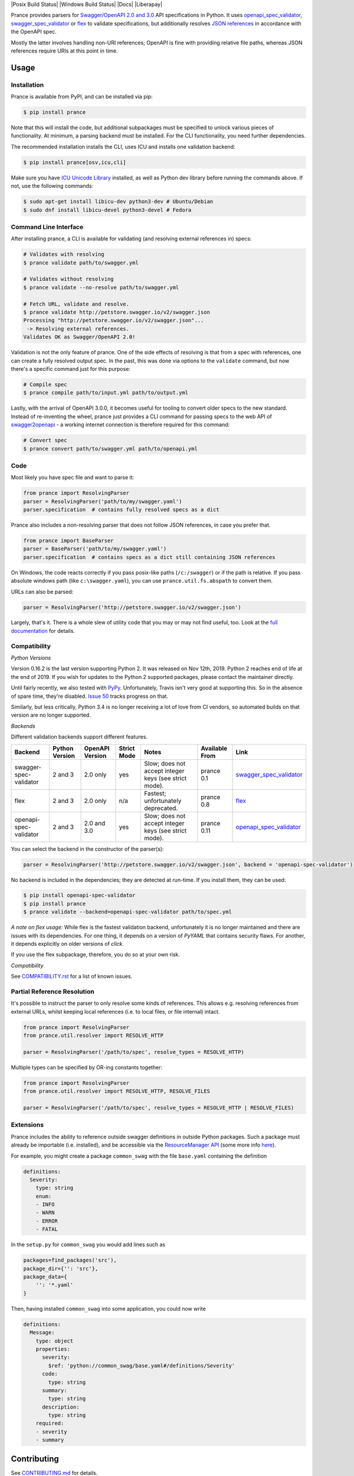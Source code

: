 |Posix Build Status| |Windows Build Status| |Docs| |License|
|PyPI| |Python Versions| |Package Format| |Package Status| |FOSSA Status| |Liberapay|

|Logo|

Prance provides parsers for `Swagger/OpenAPI
2.0 and 3.0 <http://swagger.io/specification/>`__ API specifications in Python.
It uses `openapi\_spec\_validator <https://github.com/p1c2u/openapi-spec-validator>`__,
`swagger\_spec\_validator <https://github.com/Yelp/swagger_spec_validator>`__ or
`flex <https://github.com/pipermerriam/flex>`__
to validate specifications, but additionally resolves `JSON
references <https://tools.ietf.org/html/draft-pbryan-zyp-json-ref-03>`__
in accordance with the OpenAPI spec.

Mostly the latter involves handling non-URI references; OpenAPI is fine
with providing relative file paths, whereas JSON references require URIs
at this point in time.

Usage
=====

Installation
------------

Prance is available from PyPI, and can be installed via pip:

.. code:: bash

    $ pip install prance

Note that this will install the code, but additional subpackages must be specified
to unlock various pieces of functionality. At minimum, a parsing backend must be
installed. For the CLI functionality, you need further dependencies.

The recommended installation installs the CLI, uses ICU and installs one validation
backend:

.. code:: bash

    $ pip install prance[osv,icu,cli]

Make sure you have `ICU Unicode Library <http://site.icu-project.org/home>`__ installed,
as well as Python dev library before running the commands above. If not, use the
following commands:

.. code:: bash

    $ sudo apt-get install libicu-dev python3-dev # Ubuntu/Debian
    $ sudo dnf install libicu-devel python3-devel # Fedora


Command Line Interface
----------------------

After installing prance, a CLI is available for validating (and resolving
external references in) specs:

.. code:: bash

    # Validates with resolving
    $ prance validate path/to/swagger.yml

    # Validates without resolving
    $ prance validate --no-resolve path/to/swagger.yml

    # Fetch URL, validate and resolve.
    $ prance validate http://petstore.swagger.io/v2/swagger.json
    Processing "http://petstore.swagger.io/v2/swagger.json"...
     -> Resolving external references.
    Validates OK as Swagger/OpenAPI 2.0!

Validation is not the only feature of prance. One of the side effects of
resolving is that from a spec with references, one can create a fully resolved
output spec. In the past, this was done via options to the ``validate`` command,
but now there's a specific command just for this purpose:

.. code:: bash

    # Compile spec
    $ prance compile path/to/input.yml path/to/output.yml


Lastly, with the arrival of OpenAPI 3.0.0, it becomes useful for tooling to
convert older specs to the new standard. Instead of re-inventing the wheel,
prance just provides a CLI command for passing specs to the web API of
`swagger2openapi <https://github.com/Mermade/swagger2openapi>`__ - a working
internet connection is therefore required for this command:

.. code:: bash

    # Convert spec
    $ prance convert path/to/swagger.yml path/to/openapi.yml


Code
----

Most likely you have spec file and want to parse it:

.. code:: python

    from prance import ResolvingParser
    parser = ResolvingParser('path/to/my/swagger.yaml')
    parser.specification  # contains fully resolved specs as a dict

Prance also includes a non-resolving parser that does not follow JSON
references, in case you prefer that.

.. code:: python

    from prance import BaseParser
    parser = BaseParser('path/to/my/swagger.yaml')
    parser.specification  # contains specs as a dict still containing JSON references

On Windows, the code reacts correctly if you pass posix-like paths
(``/c:/swagger``) or if the path is relative.  If you pass absolute
windows path (like ``c:\swagger.yaml``), you can use
``prance.util.fs.abspath`` to convert them.

URLs can also be parsed:

.. code:: python

    parser = ResolvingParser('http://petstore.swagger.io/v2/swagger.json')

Largely, that's it. There is a whole slew of utility code that you may
or may not find useful, too. Look at the `full documentation
<https://jfinkhaeuser.github.io/prance/#api-modules>`__ for details.


Compatibility
-------------

*Python Versions*

Version 0.16.2 is the last version supporting Python 2. It was released on
Nov 12th, 2019. Python 2 reaches end of life at the end of 2019. If you wish
for updates to the Python 2 supported packages, please contact the maintainer
directly.

Until fairly recently, we also tested with `PyPy <https://www.pypy.org/>`__.
Unfortunately, Travis isn't very good at supporting this. So in the absence
of spare time, they're disabled. `Issue 50 <https://github.com/jfinkhaeuser/prance/issues/50>`__
tracks progress on that.

Similarly, but less critically, Python 3.4 is no longer receiving a lot of
love from CI vendors, so automated builds on that version are no longer
supported.

*Backends*

Different validation backends support different features.

+------------------------+----------------+-----------------+-------------+-------------------------------------------------------+----------------+-----------------------------------------------------------------------------------+
| Backend                | Python Version | OpenAPI Version | Strict Mode | Notes                                                 | Available From | Link                                                                              |
+========================+================+=================+=============+=======================================================+================+===================================================================================+
| swagger-spec-validator | 2 and 3        | 2.0 only        | yes         | Slow; does not accept integer keys (see strict mode). | prance 0.1     | `swagger\_spec\_validator <https://github.com/Yelp/swagger_spec_validator>`__     |
+------------------------+----------------+-----------------+-------------+-------------------------------------------------------+----------------+-----------------------------------------------------------------------------------+
| flex                   | 2 and 3        | 2.0 only        | n/a         | Fastest; unfortunately deprecated.                    | prance 0.8     | `flex <https://github.com/pipermerriam/flex>`__                                   |
+------------------------+----------------+-----------------+-------------+-------------------------------------------------------+----------------+-----------------------------------------------------------------------------------+
| openapi-spec-validator | 2 and 3        | 2.0 and 3.0     | yes         | Slow; does not accept integer keys (see strict mode). | prance 0.11    | `openapi\_spec\_validator <https://github.com/p1c2u/openapi-spec-validator>`__    |
+------------------------+----------------+-----------------+-------------+-------------------------------------------------------+----------------+-----------------------------------------------------------------------------------+

You can select the backend in the constructor of the parser(s):

.. code:: python

    parser = ResolvingParser('http://petstore.swagger.io/v2/swagger.json', backend = 'openapi-spec-validator')


No backend is included in the dependencies; they are detected at run-time. If you install them,
they can be used:

.. code:: bash

    $ pip install openapi-spec-validator
    $ pip install prance
    $ prance validate --backend=openapi-spec-validator path/to/spec.yml

*A note on flex usage:* While flex is the fastest validation backend, unfortunately it is no longer
maintained and there are issues with its dependencies. For one thing, it depends on a version of `PyYAML`
that contains security flaws. For another, it depends explicitly on older versions of `click`.

If you use the flex subpackage, therefore, you do so at your own risk.

*Compatibility*

See `COMPATIBILITY.rst <https://github.com/jfinkhaeuser/prance/blob/master/COMPATIBILITY.rst>`__
for a list of known issues.


Partial Reference Resolution
----------------------------

It's possible to instruct the parser to only resolve some kinds of references.
This allows e.g. resolving references from external URLs, whilst keeping local
references (i.e. to local files, or file internal) intact.

.. code:: python

    from prance import ResolvingParser
    from prance.util.resolver import RESOLVE_HTTP

    parser = ResolvingParser('/path/to/spec', resolve_types = RESOLVE_HTTP)


Multiple types can be specified by OR-ing constants together:

.. code:: python

    from prance import ResolvingParser
    from prance.util.resolver import RESOLVE_HTTP, RESOLVE_FILES

    parser = ResolvingParser('/path/to/spec', resolve_types = RESOLVE_HTTP | RESOLVE_FILES)


Extensions
----------

Prance includes the ability to reference outside swagger definitions
in outside Python packages. Such a package must already be importable
(i.e. installed), and be accessible via the
`ResourceManager API <https://setuptools.readthedocs.io/en/latest/pkg_resources.html#resourcemanager-api>`__
(some more info `here <https://setuptools.readthedocs.io/en/latest/setuptools.html#including-data-files>`__).

For example, you might create a package ``common_swag`` with the file
``base.yaml`` containing the definition

.. code:: yaml

    definitions:
      Severity:
        type: string
        enum:
        - INFO
        - WARN
        - ERROR
        - FATAL

In the ``setup.py`` for ``common_swag`` you would add lines such as

.. code:: python

    packages=find_packages('src'),
    package_dir={'': 'src'},
    package_data={
        '': '*.yaml'
    }

Then, having installed ``common_swag`` into some application, you could
now write

.. code:: yaml

    definitions:
      Message:
        type: object
        properties:
          severity:
            $ref: 'python://common_swag/base.yaml#/definitions/Severity'
          code:
            type: string
          summary:
            type: string
          description:
            type: string
        required:
        - severity
        - summary

Contributing
============

See `CONTRIBUTING.md <https://github.com/jfinkhaeuser/prance/blob/master/CONTRIBUTING.md>`__ for details.

Professional support is available through `finkhaeuser consulting <https://finkhaeuser.de>`__.

License
=======

Licensed under MIT. See the `LICENSE.txt <https://github.com/RonnyPfannschmidt/prance/blob/master/LICENSE.txt>`__ file for details.

"Prancing unicorn" logo image Copyright (c) Jens Finkhaeuser.
Made by `Moreven B <http://morevenb.com/>`__. Use of the logo is permitted under
the `Creative Commons Attribution-NonCommercial-ShareAlike 4.0 International license <https://creativecommons.org/licenses/by-nc-sa/4.0/>`__.


.. |License| image:: https://img.shields.io/pypi/l/prance.svg
   :target: https://pypi.python.org/pypi/prance/
.. |PyPI| image:: https://img.shields.io/pypi/v/prance.svg
   :target: https://pypi.python.org/pypi/prance/
.. |Package Format| image:: https://img.shields.io/pypi/format/prance.svg
   :target: https://pypi.python.org/pypi/prance/
.. |Python Versions| image:: https://img.shields.io/pypi/pyversions/prance.svg
   :target: https://pypi.python.org/pypi/prance/
.. |Package Status| image:: https://img.shields.io/pypi/status/prance.svg
   :target: https://pypi.python.org/pypi/prance/
.. |FOSSA Status| image:: https://app.fossa.io/api/projects/git%2Bgithub.com%2FRonnyPfannschmidt%2Fprance.svg?type=shield
   :target: https://app.fossa.io/projects/git%2Bgithub.com%2FRonnyPfannschmidt%2Fprance?ref=badge_shield
.. |Logo| image:: https://raw.githubusercontent.com/RonnyPfannschmidt/prance/master/docs/images/prance_logo_256.png
